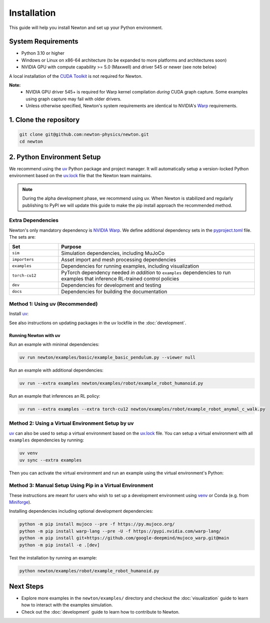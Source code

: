 Installation
============

This guide will help you install Newton and set up your Python environment.

System Requirements
-------------------

- Python 3.10 or higher
- Windows or Linux on x86-64 architecture (to be expanded to more platforms and architectures soon)
- NVIDIA GPU with compute capability >= 5.0 (Maxwell) and driver 545 or newer (see note below)

A local installation of the `CUDA Toolkit <https://developer.nvidia.com/cuda-downloads>`__ is not required for Newton.

**Note:**
    - NVIDIA GPU driver 545+ is required for Warp kernel compilation *during* CUDA graph capture. Some examples using graph capture may fail with older drivers.
    - Unless otherwise specified, Newton's system requirements are identical to NVIDIA's `Warp <https://developer.nvidia.com/warp>`__ requirements.

1. Clone the repository
-----------------------

.. code-block:: console

    git clone git@github.com:newton-physics/newton.git
    cd newton

2. Python Environment Setup
---------------------------

We recommend using the `uv <https://docs.astral.sh/uv/>`_ Python package and project manager. It will automatically setup a version-locked Python environment based on the `uv.lock <https://github.com/newton-physics/newton/blob/main/uv.lock>`_ file that the Newton team maintains.

.. note::
    During the alpha development phase, we recommend using uv. When Newton is stabilized and regularly publishing to PyPI we will update this guide to make the pip install approach the recommended method.

Extra Dependencies
^^^^^^^^^^^^^^^^^^

Newton's only mandatory dependency is `NVIDIA Warp <https://github.com/NVIDIA/warp>`_. We define additional dependency sets in the `pyproject.toml <https://github.com/newton-physics/newton/blob/main/pyproject.toml>`_ file. The sets are:

.. list-table::
   :widths: 20 80
   :header-rows: 1

   * - Set
     - Purpose
   * - ``sim``
     - Simulation dependencies, including MuJoCo
   * - ``importers``
     - Asset import and mesh processing dependencies
   * - ``examples``
     - Dependencies for running examples, including visualization
   * - ``torch-cu12``
     - PyTorch dependency needed *in addition* to ``examples`` dependencies to run examples that inference RL-trained control policies
   * - ``dev``
     - Dependencies for development and testing
   * - ``docs``
     - Dependencies for building the documentation

Method 1: Using uv (Recommended)
^^^^^^^^^^^^^^^^^^^^^^^^^^^^^^^^

Install `uv <https://docs.astral.sh/uv/>`_:

.. tab-set::
    :sync-group: os

    .. tab-item:: macOS / Linux
        :sync: linux

        .. code-block:: console

            curl -LsSf https://astral.sh/uv/install.sh | sh

    .. tab-item:: Windows
        :sync: windows

        .. code-block:: console

            powershell -ExecutionPolicy ByPass -c "irm https://astral.sh/uv/install.ps1 | iex"

See also instructions on updating packages in the uv lockfile in the :doc:`development`.

Running Newton with uv
""""""""""""""""""""""

Run an example with minimal dependencies:

.. code-block:: console

    uv run newton/examples/basic/example_basic_pendulum.py --viewer null

Run an example with additional dependencies:

.. code-block:: console

    uv run --extra examples newton/examples/robot/example_robot_humanoid.py

Run an example that inferences an RL policy:

.. code-block:: console

    uv run --extra examples --extra torch-cu12 newton/examples/robot/example_robot_anymal_c_walk.py

Method 2: Using a Virtual Environment Setup by uv
^^^^^^^^^^^^^^^^^^^^^^^^^^^^^^^^^^^^^^^^^^^^^^^^^

`uv <https://docs.astral.sh/uv/>`_ can also be used to setup a virtual environment based on the `uv.lock <https://github.com/newton-physics/newton/blob/main/uv.lock>`_ file. You can setup a virtual environment with all ``examples`` dependencies by running:

.. code-block:: console

    uv venv
    uv sync --extra examples

Then you can activate the virtual environment and run an example using the virtual environment's Python:

.. tab-set::
    :sync-group: os

    .. tab-item:: macOS / Linux
        :sync: linux

        .. code-block:: console

            source .venv/bin/activate
            python newton/examples/robot/example_robot_humanoid.py

    .. tab-item:: Windows (console)
        :sync: windows

        .. code-block:: console

            .venv\Scripts\activate.bat
            python newton/examples/robot/example_robot_humanoid.py

    .. tab-item:: Windows (PowerShell)
        :sync: windows-ps

        .. code-block:: console

            .venv\Scripts\Activate.ps1
            python newton/examples/robot/example_robot_humanoid.py

Method 3: Manual Setup Using Pip in a Virtual Environment
^^^^^^^^^^^^^^^^^^^^^^^^^^^^^^^^^^^^^^^^^^^^^^^^^^^^^^^^^
These instructions are meant for users who wish to set up a development environment using `venv <https://docs.python.org/3/library/venv.html>`__
or Conda (e.g. from `Miniforge <https://github.com/conda-forge/miniforge>`__).

.. tab-set::
    :sync-group: os

    .. tab-item:: macOS / Linux
        :sync: linux

        .. code-block:: console

            python -m venv .venv
            source .venv/bin/activate

    .. tab-item:: Windows (console)
        :sync: windows

        .. code-block:: console

            python -m venv .venv
            .venv\Scripts\activate.bat

    .. tab-item:: Windows (PowerShell)
        :sync: windows-ps

        .. code-block:: console

            python -m venv .venv
            .venv\Scripts\Activate.ps1

Installing dependencies including optional development dependencies:

.. code-block:: console

    python -m pip install mujoco --pre -f https://py.mujoco.org/
    python -m pip install warp-lang --pre -U -f https://pypi.nvidia.com/warp-lang/
    python -m pip install git+https://github.com/google-deepmind/mujoco_warp.git@main
    python -m pip install -e .[dev]

Test the installation by running an example:

.. code-block:: console

    python newton/examples/robot/example_robot_humanoid.py

Next Steps
----------

- Explore more examples in the ``newton/examples/`` directory and checkout the :doc:`visualization` guide to learn how to interact with the examples simulation.
- Check out the :doc:`development` guide to learn how to contribute to Newton.
